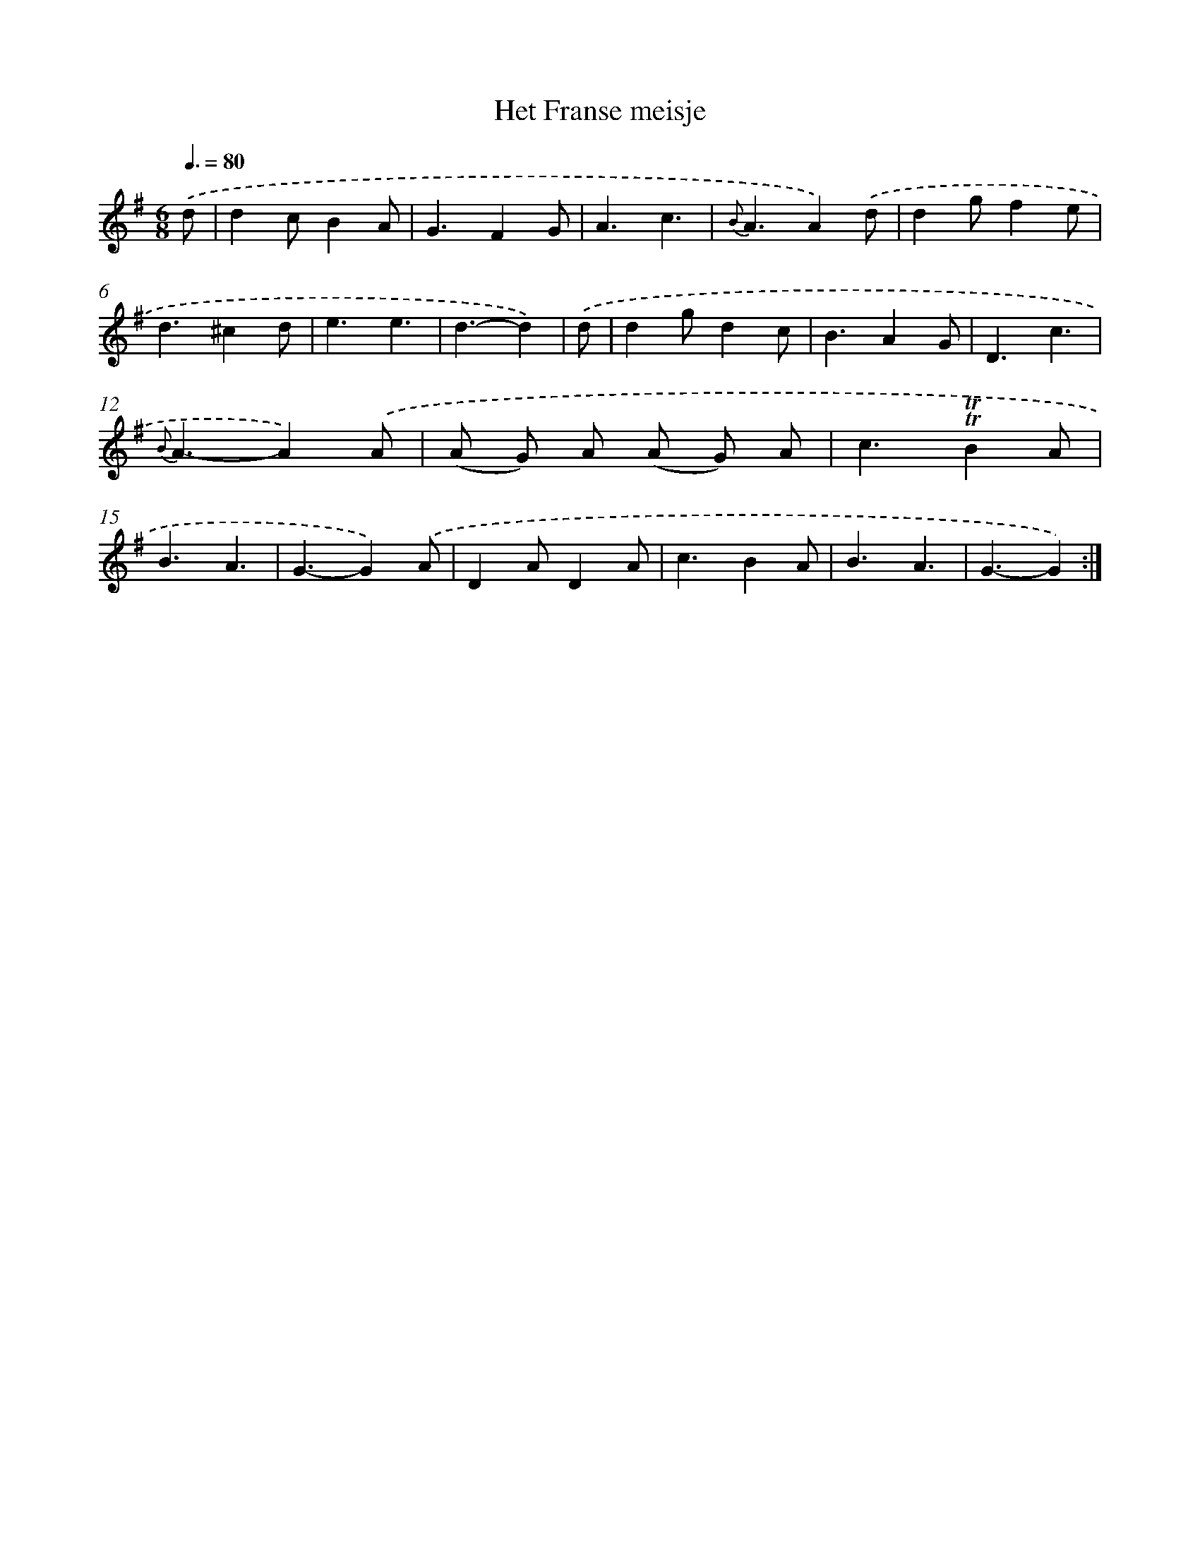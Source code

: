 X: 15445
T: Het Franse meisje
%%abc-version 2.0
%%abcx-abcm2ps-target-version 5.9.1 (29 Sep 2008)
%%abc-creator hum2abc beta
%%abcx-conversion-date 2018/11/01 14:37:53
%%humdrum-veritas 4084805509
%%humdrum-veritas-data 578574051
%%continueall 1
%%barnumbers 0
L: 1/4
M: 6/8
Q: 3/8=80
K: G clef=treble
.('d/ [I:setbarnb 1]|
dc/BA/ |
G3/FG/ |
A3/c3/ |
{B}A3/A).('d/ |
dg/fe/ |
d3/^cd/ |
e3/e3/ |
d3/-d) |
.('d/ [I:setbarnb 9]|
dg/dc/ |
B3/AG/ |
D3/c3/ |
{B}A3/-A).('A/ |
(A/ G/) A/ (A/ G/) A/ |
c3/!trill!!trill!BA/ |
B3/A3/ |
G3/-G).('A/ |
DA/DA/ |
c3/BA/ |
B3/A3/ |
G3/-G) :|]
